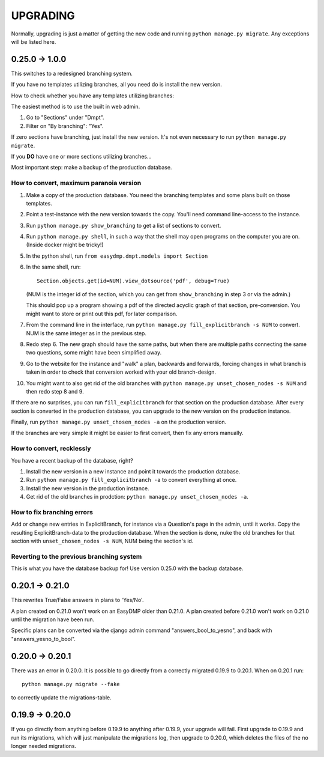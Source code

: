 =========
UPGRADING
=========

Normally, upgrading is just a matter of getting the new code and running
``python manage.py migrate``. Any exceptions will be listed here.

0.25.0 -> 1.0.0
===============

This switches to a redesigned branching system.

If you have no templates utilizing branches, all you need do is install the new
version.

How to check whether you have any templates utilizing branches:

The easiest method is to use the built in web admin.

1. Go to "Sections" under "Dmpt".
2. Filter on "By branching": "Yes".

If zero sections have branching, just install the new version. It's not even
necessary to run ``python manage.py migrate``.

If you **DO** have one or more sections utilizing branches...

Most important step: make a backup of the production database.

How to convert, maximum paranoia version
----------------------------------------

1. Make a copy of the production database. You need the branching templates and
   some plans built on those templates.
2. Point a test-instance with the new version towards the copy. You'll need
   command line-access to the instance.
3. Run ``python manage.py show_branching`` to get a list of sections to convert.
4. Run ``python manage.py shell``, in such a way that the shell may open
   programs on the computer you are on. (Inside docker might be tricky!)
5. In the python shell, run ``from easydmp.dmpt.models import Section``
6. In the same shell, run::

       Section.objects.get(id=NUM).view_dotsource('pdf', debug=True)

   (NUM is the integer id of the section, which you can get from
   ``show_branching`` in step 3 or via the admin.)

   This should pop up a program showing a pdf of the directed acyclic graph of
   that section, pre-conversion. You might want to store or print out this pdf,
   for later comparison.
7. From the command line in the interface, run ``python manage.py fill_explicitbranch -s NUM``
   to convert. NUM is the same integer as in the previous step.
8. Redo step 6. The new graph should have the same paths, but when there are
   multiple paths connecting the same two questions, some might have been
   simplified away.
9. Go to the website for the instance and "walk" a plan, backwards and
   forwards, forcing changes in what branch is taken in order to check that
   conversion worked with your old branch-design.
10. You might want to also get rid of the old branches with
    ``python manage.py unset_chosen_nodes -s NUM`` and then redo step 8 and 9.

If there are no surprises, you can run ``fill_explicitbranch`` for that section
on the production database. After every section is converted in the production
database, you can upgrade to the new version on the production instance.

Finally, run ``python manage.py unset_chosen_nodes -a`` on the production version.

If the branches are very simple it might be easier to first convert, then fix
any errors manually.

How to convert, recklessly
--------------------------

You have a recent backup of the database, right?

1. Install the new version in a new instance and point it towards the production database.
2. Run ``python manage.py fill_explicitbranch -a`` to convert everything at once.
3. Install the new version in the production instance.
4. Get rid of the old branches in prodction:
   ``python manage.py unset_chosen_nodes -a``.

How to fix branching errors
---------------------------

Add or change new entries in ExplicitBranch, for instance via a Question's page
in the admin, until it works. Copy the resulting ExplicitBranch-data to the
production database. When the section is done, nuke the old branches for that
section with ``unset_chosen_nodes -s NUM``, NUM being the section's id.

Reverting to the previous branching system
------------------------------------------

This is what you have the database backup for! Use version 0.25.0 with the
backup database.

0.20.1 -> 0.21.0
================

This rewrites True/False answers in plans to 'Yes/No'.

A plan created on 0.21.0 won't work on an EasyDMP older than 0.21.0. A plan
created before 0.21.0 won't work on 0.21.0 until the migration have been run.

Specific plans can be converted via the django admin command
"answers_bool_to_yesno", and back with "answers_yesno_to_bool".

0.20.0 -> 0.20.1
================

There was an error in 0.20.0. It is possible to go directly from a correctly
migrated 0.19.9 to 0.20.1. When on 0.20.1 run::

    python manage.py migrate --fake

to correctly update the migrations-table.

0.19.9 -> 0.20.0
================

If you go directly from anything before 0.19.9 to anything after 0.19.9, your
upgrade will fail. First upgrade to 0.19.9 and run its migrations, which will
just manipulate the migrations log, then upgrade to 0.20.0, which deletes the
files of the no longer needed migrations.
